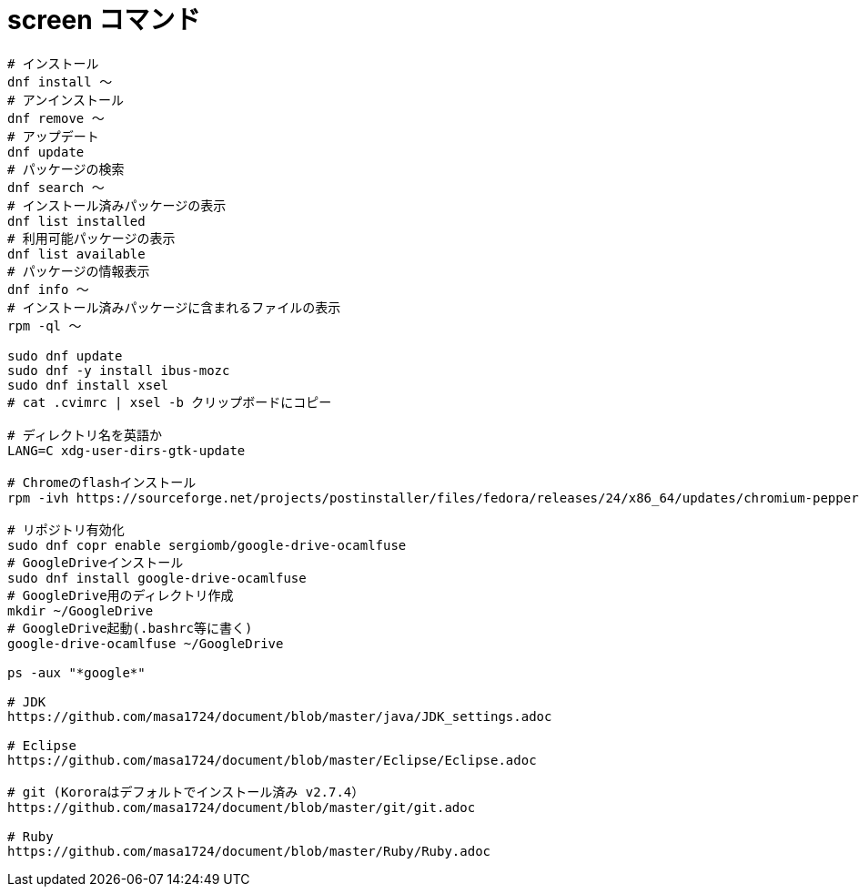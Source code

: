 = screen コマンド
:toc:
:toc-title:
:pagenums:
:sectnums:
//:imagesdir: img_MySQL/
:icons: font
:source-highlighter: pygments
:pygments-style: default
:pygments-linenums-mode: inline
:lang: ja

[source,sh]
----
# インストール
dnf install 〜
# アンインストール
dnf remove 〜
# アップデート
dnf update
# パッケージの検索
dnf search 〜
# インストール済みパッケージの表示
dnf list installed
# 利用可能パッケージの表示
dnf list available
# パッケージの情報表示
dnf info 〜
# インストール済みパッケージに含まれるファイルの表示
rpm -ql 〜

sudo dnf update
sudo dnf -y install ibus-mozc
sudo dnf install xsel
# cat .cvimrc | xsel -b クリップボードにコピー

# ディレクトリ名を英語か
LANG=C xdg-user-dirs-gtk-update

# Chromeのflashインストール
rpm -ivh https://sourceforge.net/projects/postinstaller/files/fedora/releases/24/x86_64/updates/chromium-pepper-flash-23.0.0.162-1.fc24.x86_64.rpm/download

# リポジトリ有効化
sudo dnf copr enable sergiomb/google-drive-ocamlfuse
# GoogleDriveインストール
sudo dnf install google-drive-ocamlfuse
# GoogleDrive用のディレクトリ作成
mkdir ~/GoogleDrive
# GoogleDrive起動(.bashrc等に書く)
google-drive-ocamlfuse ~/GoogleDrive

ps -aux "*google*"

# JDK
https://github.com/masa1724/document/blob/master/java/JDK_settings.adoc

# Eclipse
https://github.com/masa1724/document/blob/master/Eclipse/Eclipse.adoc

# git (Kororaはデフォルトでインストール済み v2.7.4）
https://github.com/masa1724/document/blob/master/git/git.adoc

# Ruby
https://github.com/masa1724/document/blob/master/Ruby/Ruby.adoc
----
